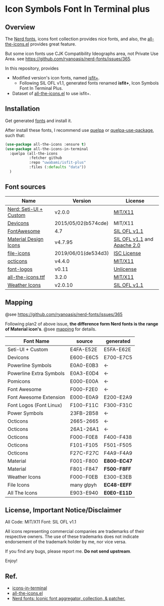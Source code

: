#+startup: content
* Icon Symbols Font In Terminal plus
** Overview
   The [[https://github.com/ryanoasis/nerd-fonts/][Nerd fonts]], icons font collection provides nice fonts,
   and also, the [[https://github.com/domtronn/all-the-icons.el][all-the-icons.el]] provides great feature.

   But some icon fonts use CJK Compatibility Ideographs area, not Private
   Use Area. see https://github.com/ryanoasis/nerd-fonts/issues/365.

   In this repository, provides
   - Modified version's icon fonts, named [[https://github.com/uwabami/isfit-plus/raw/master/dists/isfit-plus.ttf][isfit+]].
     - Following SIL OFL v1.1, generated fonts renamed *isfit+*, Icon Symbols Font In Terminal Plus.
   - Dataset of [[https://github.com/domtronn/all-the-icons.el][all-the-icons.el]] to use isfit+.
** Installation
   Get generated [[https://github.com/uwabami/isfit-plus/raw/master/dists/isfit-plus.ttf][fonts]] and install it.

   After install these fonts,
   I recommend use [[https://framagit.org/steckerhalter/quelpa][quelpa]] or [[https://framagit.org/steckerhalter/quelpa-use-package][quelpa-use-package]], such that:
   #+BEGIN_SRC emacs-lisp
(use-package all-the-icons :ensure t)
(use-package all-the-icons-in-terminal
  :quelpa (all-the-icons
           :fetcher github
           :repo "uwabami/isfit-plus"
           :files (:defaults "data"))
  )
   #+END_SRC
** Font sources
   |------------------------+---------------------+-----------------------------|
   | Name                   | Version             | License                     |
   |------------------------+---------------------+-----------------------------|
   | [[https://github.com/ryanoasis/nerd-fonts/raw/master/src/glyphs/original-source.otf][Nerd: Seti-UI + Custom]] | v2.0.0              | [[https://github.com/ryanoasis/nerd-fonts/blob/master/LICENSE][MIT/X11]]                     |
   | [[https://github.com/vorillaz/devicons/tree/b574cde/][Devicons]]               | 2015/05/02(b574cde) | MIT/X11                     |
   | [[https://fontawesome.com/v4.7.0/][FontAwesome]]            | 4.7                 | [[https://scripts.sil.org/cms/scripts/page.php?site_id=nrsi&id=OFL][SIL OFL v1.1]]                |
   | [[https://github.com/Templarian/MaterialDesign-Webfont][Material Design Icons]]  | v4.7.95             | [[https://scripts.sil.org/cms/scripts/page.php?site_id=nrsi&id=OFL][SIL OFL v1.1]] and [[https://www.apache.org/licenses/LICENSE-2.0][Apache 2.0]] |
   | [[https://github.com/file-icons/icons/tree/de534d3][file-icons]]             | 2019/06/01(de534d3) | [[https://github.com/file-icons/icons/blob/de534d3/LICENSE.md][ISC License]]                 |
   | [[https://github.com/primer/octicons][octicons]]               | v4.4.0              | [[https://github.com/primer/octicons/blob/v4.4.0/LICENSE][MIT/X11]]                     |
   | [[https://github.com/Lukas-W/font-logos][font-logos]]             | v0.11               | [[https://github.com/lukas-w/font-logos/blob/master/LICENSE][Unlicense]]                   |
   | [[https://github.com/domtronn/all-the-icons.el][all-the-icons.ttf]]      | 3.2.0               | [[https://github.com/domtronn/all-the-icons.el/blob/master/LICENSE][MIT/X11]]                     |
   | [[https://github.com/erikflowers/weather-icons/][Weather Icons]]          | v2.0.10             | [[https://scripts.sil.org/cms/scripts/page.php?site_id=nrsi&id=OFL][SIL OFL v1.1]]                |
   |------------------------+---------------------+-----------------------------|
** Mapping
   @see https://github.com/ryanoasis/nerd-fonts/issues/365

   Following plan2 of above issue,
   *the difference form Nerd fonts is the range of Material icon's*.
   @see [[file:mapping.org][mapping]] for details.
   |-------------------------+------------+-------------|
   | Font Name               | source     | generated   |
   |-------------------------+------------+-------------|
   | Seti-UI + Custom        | E4FA-E52E  | E5FA-E62E   |
   | Devicons                | E600-E6C5  | E700-E7C5   |
   | Powerline Symbols       | E0A0-E0B3  | ←          |
   | Powerline Extra Symbols | E0A3-E0D4  | ←          |
   | Pomicons                | E000-E00A  | ←          |
   | Font Awesome            | F000-F2E0  | ←          |
   | Font Awesome Extension  | E000-E0A9  | E200-E2A9   |
   | Font Logos (Font Linux) | F100-F11C  | F300-F31C   |
   | Power Symbols           | 23FB-2B58  | ←          |
   | Octicons                | 2665-2665  | ←          |
   | Octicons                | 26A1-26A1  | ←          |
   | Octicons                | F000-F0E8  | F400-F438   |
   | Octicons                | F101-F105  | F501-F505   |
   | Octicons                | F27C-F27C  | F4A9-F4A9   |
   | Material                | F001-F800  | *E800-EC47* |
   | Material                | F801-F847  | *F500-F8FF* |
   | Weather Icons           | F000-F0EB  | E300-E3EB   |
   | File Icons              | many glpyh | *EC48-EEFF* |
   | All The Icons           | E903-E940  | *E0E0-E11D* |
   |-------------------------+------------+-------------|
** License, Important Notice/Disclaimer

   All Code: MIT/X11
   Font: SIL OFL v1.1

   All icons representing commercial companies are trademarks of their
   respective owners. The use of these trademarks does not indicate
   endorsement of the trademark holder by me, nor vice versa.

   If you find any bugs, please report me. *Do not send upstream*.

   Enjoy!
** Ref.
   - [[https://github.com/sebastiencs/icons-in-terminal][icons-in-terminal]]
   - [[https://github.com/domtronn/all-the-icons.el][all-the-icons.el]]
   - [[https://github.com/ryanoasis/nerd-fonts/][Nerd fonts: Iconic font aggregator, collection, & patcher.]]
